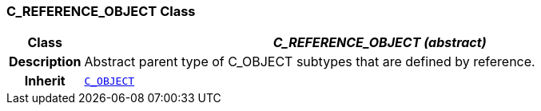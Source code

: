 === C_REFERENCE_OBJECT Class

[cols="^1,3,5"]
|===
h|*Class*
2+^h|*__C_REFERENCE_OBJECT (abstract)__*

h|*Description*
2+a|Abstract parent type of C_OBJECT subtypes that are defined by reference.

h|*Inherit*
2+|`<<_c_object_class,C_OBJECT>>`

|===
